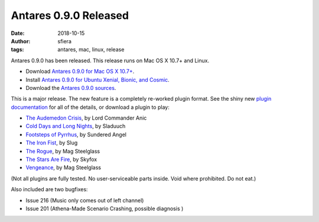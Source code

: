 Antares 0.9.0 Released
======================

:date:      2018-10-15
:author:    sfiera
:tags:      antares, mac, linux, release

Antares 0.9.0 has been released.  This release runs on Mac OS X 10.7+
and Linux.

*   Download |antares-mac-0.9.0|_.
*   Install |antares-ubuntu-0.9.0|_.
*   Download the |antares-0.9.0|_.

..  |antares-mac-0.9.0| replace:: Antares 0.9.0 for Mac OS X 10.7+
..  |antares-ubuntu-0.9.0| replace:: Antares 0.9.0 for Ubuntu Xenial, Bionic, and Cosmic
..  |antares-0.9.0| replace:: Antares 0.9.0 sources
..  _antares-mac-0.9.0: https://downloads.arescentral.org/Antares/antares-mac-0.9.0.zip
..  _antares-ubuntu-0.9.0: /antares/linux
..  _antares-0.9.0: https://downloads.arescentral.org/Antares/antares-0.9.0.zip

This is a major release. The new feature is a completely re-worked
plugin format. See the shiny new `plugin documentation`__ for all of the
details, or download a plugin to play:

__  /plugins/format

*   `The Audemedon Crisis`__, by Lord Commander Anic
*   `Cold Days and Long Nights`__, by Sladuuch
*   `Footsteps of Pyrrhus`__, by Sundered Angel
*   `The Iron Fist`__, by Slug
*   `The Rogue`__, by Mag Steelglass
*   `The Stars Are Fire`__, by Skyfox
*   `Vengeance`__, by Mag Steelglass

__  https://downloads.arescentral.org/plugins/The-Audemedon-Crisis-1.0.0.zip
__  https://downloads.arescentral.org/plugins/Cold-Days-and-Long-Nights-3.0.1.zip
__  https://downloads.arescentral.org/plugins/Footsteps-of-Pyrrhus-1.2.0.zip 
__  https://downloads.arescentral.org/plugins/The-Iron-Fist-1.1.0.zip
__  https://downloads.arescentral.org/plugins/The-Rogue-1.0.4.zip
__  https://downloads.arescentral.org/plugins/Stars-Are-Fire-1.0.zip
__  https://downloads.arescentral.org/plugins/Vengeance-1.0.zip

(Not all plugins are fully tested. No user-serviceable parts inside.
Void where prohibited. Do not eat.)

Also included are two bugfixes:

*   Issue 216 (Music only comes out of left channel)
*   Issue 201 (Athena-Made Scenario Crashing, possible diagnosis )

..  -*- tab-width: 4; fill-column: 72 -*-
